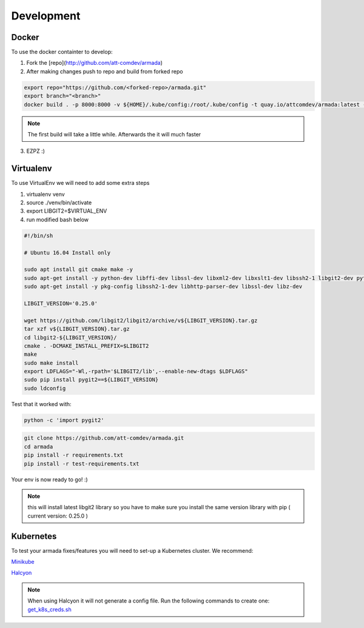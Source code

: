 ***********
Development
***********

Docker
######

To use the docker containter to develop:

1. Fork the [repo](http://github.com/att-comdev/armada)
2. After making changes push to repo and build from forked repo

.. code-block:: bash

    export repo="https://github.com/<forked-repo>/armada.git"
    export branch="<branch>"
    docker build . -p 8000:8000 -v ${HOME}/.kube/config:/root/.kube/config -t quay.io/attcomdev/armada:latest --build-arg REPO=$repo --build-arg VERSION=$branch

.. note::

    The first build will take a little while. Afterwards the it will much faster

3. EZPZ :)

Virtualenv
##########

To use VirtualEnv we will need to add some extra steps

1. virtualenv venv
2. source ./venv/bin/activate
3. export LIBGIT2=$VIRTUAL_ENV
4. run modified bash below


.. code-block:: bash

    #!/bin/sh

    # Ubuntu 16.04 Install only

    sudo apt install git cmake make -y
    sudo apt-get install -y python-dev libffi-dev libssl-dev libxml2-dev libxslt1-dev libssh2-1 libgit2-dev python-pip libgit2-24
    sudo apt-get install -y pkg-config libssh2-1-dev libhttp-parser-dev libssl-dev libz-dev

    LIBGIT_VERSION='0.25.0'

    wget https://github.com/libgit2/libgit2/archive/v${LIBGIT_VERSION}.tar.gz
    tar xzf v${LIBGIT_VERSION}.tar.gz
    cd libgit2-${LIBGIT_VERSION}/
    cmake . -DCMAKE_INSTALL_PREFIX=$LIBGIT2
    make
    sudo make install
    export LDFLAGS="-Wl,-rpath='$LIBGIT2/lib',--enable-new-dtags $LDFLAGS"
    sudo pip install pygit2==${LIBGIT_VERSION}
    sudo ldconfig

Test that it worked with:

.. code-block:: bash

   python -c 'import pygit2'


.. code-block:: bash

   git clone https://github.com/att-comdev/armada.git
   cd armada
   pip install -r requirements.txt
   pip install -r test-requirements.txt

Your env is now ready to go! :)

.. note:: this will install latest libgit2 library so you have to make sure you install the same version library with pip ( current version: 0.25.0 )

Kubernetes
##########

To test your armada fixes/features you will need to set-up a Kubernetes cluster. We recommend:

`Minikube <https://github.com/kubernetes/minikube#installation>`_

`Halcyon <https://github.com/att-comdev/halcyon-vagrant-kubernetes>`_

.. note:: When using Halcyon it will not generate a config file. Run the following commands to create one: `get_k8s_creds.sh <https://github.com/att-comdev/halcyon-vagrant-kubernetes#accessing-the-cluster>`_
